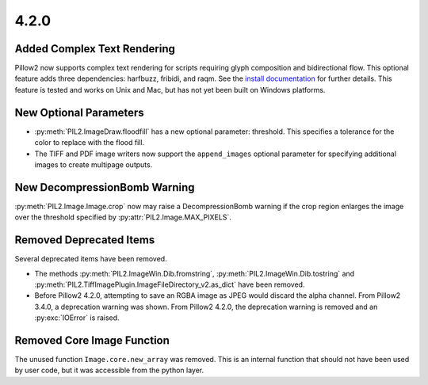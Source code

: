4.2.0
-----

Added Complex Text Rendering
============================

Pillow2 now supports complex text rendering for scripts requiring glyph
composition and bidirectional flow. This optional feature adds three
dependencies: harfbuzz, fribidi, and raqm. See the `install
documentation <../installation.html>`_  for further details. This feature is
tested and works on Unix and Mac, but has not yet been built on Windows
platforms.

New Optional Parameters
=======================

* :py:meth:`PIL2.ImageDraw.floodfill` has a new optional parameter:
  threshold. This specifies a tolerance for the color to replace with
  the flood fill.

* The TIFF and PDF image writers now support the ``append_images``
  optional parameter for specifying additional images to create
  multipage outputs.

New DecompressionBomb Warning
=============================

:py:meth:`PIL2.Image.Image.crop` now may raise a DecompressionBomb
warning if the crop region enlarges the image over the threshold
specified by :py:attr:`PIL2.Image.MAX_PIXELS`.

Removed Deprecated Items
========================

Several deprecated items have been removed.

* The methods :py:meth:`PIL2.ImageWin.Dib.fromstring`,
  :py:meth:`PIL2.ImageWin.Dib.tostring` and
  :py:meth:`PIL2.TiffImagePlugin.ImageFileDirectory_v2.as_dict` have
  been removed.

* Before Pillow2 4.2.0, attempting to save an RGBA image as JPEG would
  discard the alpha channel. From Pillow2 3.4.0, a deprecation warning
  was shown. From Pillow2 4.2.0, the deprecation warning is removed and
  an :py:exc:`IOError` is raised.

Removed Core Image Function
===========================

The unused function ``Image.core.new_array`` was removed. This is an
internal function that should not have been used by user code, but it
was accessible from the python layer.
